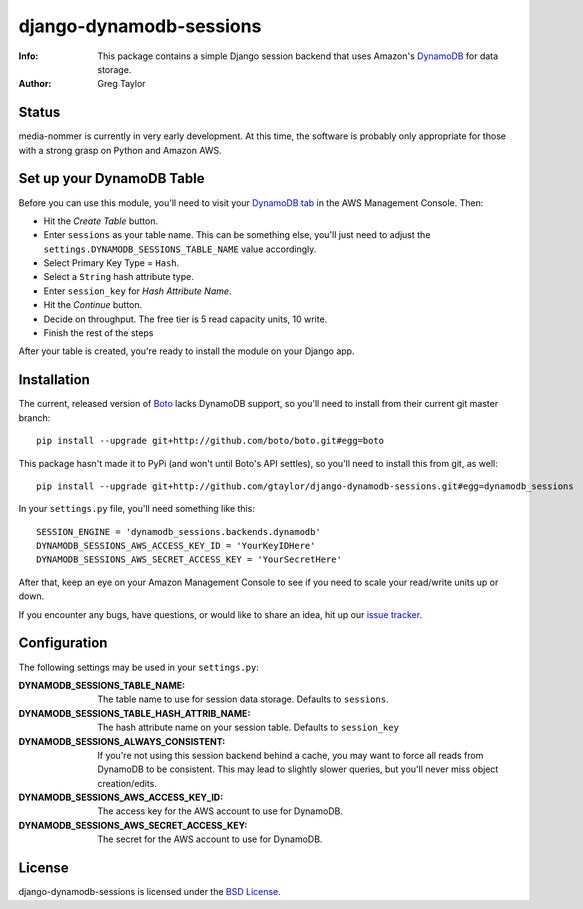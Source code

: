 django-dynamodb-sessions
========================

:Info: This package contains a simple Django session backend that uses
       Amazon's `DynamoDB`_ for data storage.
:Author: Greg Taylor

.. _DynamoDB: http://aws.amazon.com/dynamodb/

Status
------

media-nommer is currently in very early development. At this time, the
software is probably only appropriate for those with a strong grasp on
Python and Amazon AWS.

Set up your DynamoDB Table
--------------------------

Before you can use this module, you'll need to visit your `DynamoDB tab`_
in the AWS Management Console. Then:

* Hit the *Create Table* button.
* Enter ``sessions`` as your table name. This can be something else, you'll
  just need to adjust the ``settings.DYNAMODB_SESSIONS_TABLE_NAME`` value
  accordingly.
* Select Primary Key Type = ``Hash``.
* Select a ``String`` hash attribute type.
* Enter ``session_key`` for *Hash Attribute Name*.
* Hit the *Continue* button.
* Decide on throughput. The free tier is 5 read capacity units, 10 write.
* Finish the rest of the steps

After your table is created, you're ready to install the module on your
Django app.

.. _DynamoDB tab: https://console.aws.amazon.com/dynamodb/home

Installation
-------------

The current, released version of Boto_ lacks DynamoDB support, so you'll need
to install from their current git master branch::

    pip install --upgrade git+http://github.com/boto/boto.git#egg=boto

This package hasn't made it to PyPi (and won't until Boto's API settles),
so you'll need to install this from git, as well::

    pip install --upgrade git+http://github.com/gtaylor/django-dynamodb-sessions.git#egg=dynamodb_sessions

In your ``settings.py`` file, you'll need something like this::

    SESSION_ENGINE = 'dynamodb_sessions.backends.dynamodb'
    DYNAMODB_SESSIONS_AWS_ACCESS_KEY_ID = 'YourKeyIDHere'
    DYNAMODB_SESSIONS_AWS_SECRET_ACCESS_KEY = 'YourSecretHere'

After that, keep an eye on your Amazon Management Console to see if you need
to scale your read/write units up or down.

If you encounter any bugs, have questions, or would like to share an idea,
hit up our `issue tracker`_.

.. _Boto: https://github.com/boto/boto
.. _issue tracker: https://github.com/gtaylor/django-dynamodb-sessions/issues

Configuration
-------------

The following settings may be used in your ``settings.py``:

:DYNAMODB_SESSIONS_TABLE_NAME: The table name to use for session data storage.
                               Defaults to ``sessions``.
:DYNAMODB_SESSIONS_TABLE_HASH_ATTRIB_NAME: The hash attribute name on your
                                           session table. Defaults
                                           to ``session_key``
:DYNAMODB_SESSIONS_ALWAYS_CONSISTENT: If you're not using this session backend
                                      behind a cache, you may want to force all
                                      reads from DynamoDB to be consistent.
                                      This may lead to slightly slower queries,
                                      but you'll never miss object
                                      creation/edits.
:DYNAMODB_SESSIONS_AWS_ACCESS_KEY_ID: The access key for the AWS account
                                      to use for DynamoDB.
:DYNAMODB_SESSIONS_AWS_SECRET_ACCESS_KEY: The secret for the AWS account
                                          to use for DynamoDB.

License
-------

django-dynamodb-sessions is licensed under the `BSD License`_.

.. _BSD License: https://github.com/gtaylor/django-dynamodb-sessions/blob/master/LICENSE